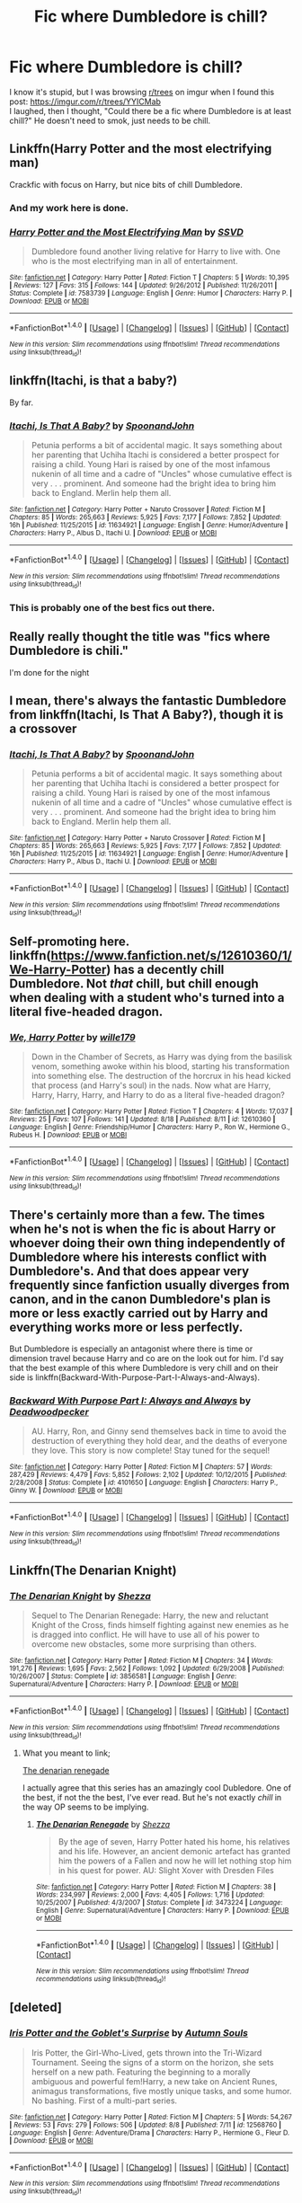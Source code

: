 #+TITLE: Fic where Dumbledore is chill?

* Fic where Dumbledore is chill?
:PROPERTIES:
:Author: Levoda_Cross
:Score: 14
:DateUnix: 1503940356.0
:DateShort: 2017-Aug-28
:END:
I know it's stupid, but I was browsing [[/r/trees][r/trees]] on imgur when I found this post: [[https://imgur.com/r/trees/YYICMab]]\\
I laughed, then I thought, "Could there be a fic where Dumbledore is at least chill?" He doesn't need to smok, just needs to be chill.


** Linkffn(Harry Potter and the most electrifying man)

Crackfic with focus on Harry, but nice bits of chill Dumbledore.
:PROPERTIES:
:Score: 13
:DateUnix: 1503944806.0
:DateShort: 2017-Aug-28
:END:

*** And my work here is done.
:PROPERTIES:
:Author: yarglethatblargle
:Score: 2
:DateUnix: 1503962354.0
:DateShort: 2017-Aug-29
:END:


*** [[http://www.fanfiction.net/s/7583739/1/][*/Harry Potter and the Most Electrifying Man/*]] by [[https://www.fanfiction.net/u/1504380/SSVD][/SSVD/]]

#+begin_quote
  Dumbledore found another living relative for Harry to live with. One who is the most electrifying man in all of entertainment.
#+end_quote

^{/Site/: [[http://www.fanfiction.net/][fanfiction.net]] *|* /Category/: Harry Potter *|* /Rated/: Fiction T *|* /Chapters/: 5 *|* /Words/: 10,395 *|* /Reviews/: 127 *|* /Favs/: 315 *|* /Follows/: 144 *|* /Updated/: 9/26/2012 *|* /Published/: 11/26/2011 *|* /Status/: Complete *|* /id/: 7583739 *|* /Language/: English *|* /Genre/: Humor *|* /Characters/: Harry P. *|* /Download/: [[http://www.ff2ebook.com/old/ffn-bot/index.php?id=7583739&source=ff&filetype=epub][EPUB]] or [[http://www.ff2ebook.com/old/ffn-bot/index.php?id=7583739&source=ff&filetype=mobi][MOBI]]}

--------------

*FanfictionBot*^{1.4.0} *|* [[[https://github.com/tusing/reddit-ffn-bot/wiki/Usage][Usage]]] | [[[https://github.com/tusing/reddit-ffn-bot/wiki/Changelog][Changelog]]] | [[[https://github.com/tusing/reddit-ffn-bot/issues/][Issues]]] | [[[https://github.com/tusing/reddit-ffn-bot/][GitHub]]] | [[[https://www.reddit.com/message/compose?to=tusing][Contact]]]

^{/New in this version: Slim recommendations using/ ffnbot!slim! /Thread recommendations using/ linksub(thread_id)!}
:PROPERTIES:
:Author: FanfictionBot
:Score: 1
:DateUnix: 1503944823.0
:DateShort: 2017-Aug-28
:END:


** linkffn(Itachi, is that a baby?)

By far.
:PROPERTIES:
:Author: SaberToothedRock
:Score: 8
:DateUnix: 1503955172.0
:DateShort: 2017-Aug-29
:END:

*** [[http://www.fanfiction.net/s/11634921/1/][*/Itachi, Is That A Baby?/*]] by [[https://www.fanfiction.net/u/7288663/SpoonandJohn][/SpoonandJohn/]]

#+begin_quote
  Petunia performs a bit of accidental magic. It says something about her parenting that Uchiha Itachi is considered a better prospect for raising a child. Young Hari is raised by one of the most infamous nukenin of all time and a cadre of "Uncles" whose cumulative effect is very . . . prominent. And someone had the bright idea to bring him back to England. Merlin help them all.
#+end_quote

^{/Site/: [[http://www.fanfiction.net/][fanfiction.net]] *|* /Category/: Harry Potter + Naruto Crossover *|* /Rated/: Fiction M *|* /Chapters/: 85 *|* /Words/: 265,663 *|* /Reviews/: 5,925 *|* /Favs/: 7,177 *|* /Follows/: 7,852 *|* /Updated/: 16h *|* /Published/: 11/25/2015 *|* /id/: 11634921 *|* /Language/: English *|* /Genre/: Humor/Adventure *|* /Characters/: Harry P., Albus D., Itachi U. *|* /Download/: [[http://www.ff2ebook.com/old/ffn-bot/index.php?id=11634921&source=ff&filetype=epub][EPUB]] or [[http://www.ff2ebook.com/old/ffn-bot/index.php?id=11634921&source=ff&filetype=mobi][MOBI]]}

--------------

*FanfictionBot*^{1.4.0} *|* [[[https://github.com/tusing/reddit-ffn-bot/wiki/Usage][Usage]]] | [[[https://github.com/tusing/reddit-ffn-bot/wiki/Changelog][Changelog]]] | [[[https://github.com/tusing/reddit-ffn-bot/issues/][Issues]]] | [[[https://github.com/tusing/reddit-ffn-bot/][GitHub]]] | [[[https://www.reddit.com/message/compose?to=tusing][Contact]]]

^{/New in this version: Slim recommendations using/ ffnbot!slim! /Thread recommendations using/ linksub(thread_id)!}
:PROPERTIES:
:Author: FanfictionBot
:Score: 1
:DateUnix: 1503955211.0
:DateShort: 2017-Aug-29
:END:


*** This is probably one of the best fics out there.
:PROPERTIES:
:Author: Bisaster
:Score: 1
:DateUnix: 1504009524.0
:DateShort: 2017-Aug-29
:END:


** Really really thought the title was "fics where Dumbledore is chili."

I'm done for the night
:PROPERTIES:
:Author: t3h_shammy
:Score: 6
:DateUnix: 1503951876.0
:DateShort: 2017-Aug-29
:END:


** I mean, there's always the fantastic Dumbledore from linkffn(Itachi, Is That A Baby?), though it is a crossover
:PROPERTIES:
:Author: sephirothrr
:Score: 3
:DateUnix: 1503955214.0
:DateShort: 2017-Aug-29
:END:

*** [[http://www.fanfiction.net/s/11634921/1/][*/Itachi, Is That A Baby?/*]] by [[https://www.fanfiction.net/u/7288663/SpoonandJohn][/SpoonandJohn/]]

#+begin_quote
  Petunia performs a bit of accidental magic. It says something about her parenting that Uchiha Itachi is considered a better prospect for raising a child. Young Hari is raised by one of the most infamous nukenin of all time and a cadre of "Uncles" whose cumulative effect is very . . . prominent. And someone had the bright idea to bring him back to England. Merlin help them all.
#+end_quote

^{/Site/: [[http://www.fanfiction.net/][fanfiction.net]] *|* /Category/: Harry Potter + Naruto Crossover *|* /Rated/: Fiction M *|* /Chapters/: 85 *|* /Words/: 265,663 *|* /Reviews/: 5,925 *|* /Favs/: 7,177 *|* /Follows/: 7,852 *|* /Updated/: 16h *|* /Published/: 11/25/2015 *|* /id/: 11634921 *|* /Language/: English *|* /Genre/: Humor/Adventure *|* /Characters/: Harry P., Albus D., Itachi U. *|* /Download/: [[http://www.ff2ebook.com/old/ffn-bot/index.php?id=11634921&source=ff&filetype=epub][EPUB]] or [[http://www.ff2ebook.com/old/ffn-bot/index.php?id=11634921&source=ff&filetype=mobi][MOBI]]}

--------------

*FanfictionBot*^{1.4.0} *|* [[[https://github.com/tusing/reddit-ffn-bot/wiki/Usage][Usage]]] | [[[https://github.com/tusing/reddit-ffn-bot/wiki/Changelog][Changelog]]] | [[[https://github.com/tusing/reddit-ffn-bot/issues/][Issues]]] | [[[https://github.com/tusing/reddit-ffn-bot/][GitHub]]] | [[[https://www.reddit.com/message/compose?to=tusing][Contact]]]

^{/New in this version: Slim recommendations using/ ffnbot!slim! /Thread recommendations using/ linksub(thread_id)!}
:PROPERTIES:
:Author: FanfictionBot
:Score: 1
:DateUnix: 1503955267.0
:DateShort: 2017-Aug-29
:END:


** Self-promoting here. linkffn([[https://www.fanfiction.net/s/12610360/1/We-Harry-Potter]]) has a decently chill Dumbledore. Not /that/ chill, but chill enough when dealing with a student who's turned into a literal five-headed dragon.
:PROPERTIES:
:Author: wille179
:Score: 2
:DateUnix: 1504014606.0
:DateShort: 2017-Aug-29
:END:

*** [[http://www.fanfiction.net/s/12610360/1/][*/We, Harry Potter/*]] by [[https://www.fanfiction.net/u/5192205/wille179][/wille179/]]

#+begin_quote
  Down in the Chamber of Secrets, as Harry was dying from the basilisk venom, something awoke within his blood, starting his transformation into something else. The destruction of the horcrux in his head kicked that process (and Harry's soul) in the nads. Now what are Harry, Harry, Harry, Harry, and Harry to do as a literal five-headed dragon?
#+end_quote

^{/Site/: [[http://www.fanfiction.net/][fanfiction.net]] *|* /Category/: Harry Potter *|* /Rated/: Fiction T *|* /Chapters/: 4 *|* /Words/: 17,037 *|* /Reviews/: 25 *|* /Favs/: 107 *|* /Follows/: 141 *|* /Updated/: 8/18 *|* /Published/: 8/11 *|* /id/: 12610360 *|* /Language/: English *|* /Genre/: Friendship/Humor *|* /Characters/: Harry P., Ron W., Hermione G., Rubeus H. *|* /Download/: [[http://www.ff2ebook.com/old/ffn-bot/index.php?id=12610360&source=ff&filetype=epub][EPUB]] or [[http://www.ff2ebook.com/old/ffn-bot/index.php?id=12610360&source=ff&filetype=mobi][MOBI]]}

--------------

*FanfictionBot*^{1.4.0} *|* [[[https://github.com/tusing/reddit-ffn-bot/wiki/Usage][Usage]]] | [[[https://github.com/tusing/reddit-ffn-bot/wiki/Changelog][Changelog]]] | [[[https://github.com/tusing/reddit-ffn-bot/issues/][Issues]]] | [[[https://github.com/tusing/reddit-ffn-bot/][GitHub]]] | [[[https://www.reddit.com/message/compose?to=tusing][Contact]]]

^{/New in this version: Slim recommendations using/ ffnbot!slim! /Thread recommendations using/ linksub(thread_id)!}
:PROPERTIES:
:Author: FanfictionBot
:Score: 2
:DateUnix: 1504014625.0
:DateShort: 2017-Aug-29
:END:


** There's certainly more than a few. The times when he's not is when the fic is about Harry or whoever doing their own thing independently of Dumbledore where his interests conflict with Dumbledore's. And that does appear very frequently since fanfiction usually diverges from canon, and in the canon Dumbledore's plan is more or less exactly carried out by Harry and everything works more or less perfectly.

But Dumbledore is especially an antagonist where there is time or dimension travel because Harry and co are on the look out for him. I'd say that the best example of this where Dumbledore is very chill and on their side is linkffn(Backward-With-Purpose-Part-I-Always-and-Always).
:PROPERTIES:
:Author: kyle2143
:Score: 1
:DateUnix: 1503952059.0
:DateShort: 2017-Aug-29
:END:

*** [[http://www.fanfiction.net/s/4101650/1/][*/Backward With Purpose Part I: Always and Always/*]] by [[https://www.fanfiction.net/u/386600/Deadwoodpecker][/Deadwoodpecker/]]

#+begin_quote
  AU. Harry, Ron, and Ginny send themselves back in time to avoid the destruction of everything they hold dear, and the deaths of everyone they love. This story is now complete! Stay tuned for the sequel!
#+end_quote

^{/Site/: [[http://www.fanfiction.net/][fanfiction.net]] *|* /Category/: Harry Potter *|* /Rated/: Fiction M *|* /Chapters/: 57 *|* /Words/: 287,429 *|* /Reviews/: 4,479 *|* /Favs/: 5,852 *|* /Follows/: 2,102 *|* /Updated/: 10/12/2015 *|* /Published/: 2/28/2008 *|* /Status/: Complete *|* /id/: 4101650 *|* /Language/: English *|* /Characters/: Harry P., Ginny W. *|* /Download/: [[http://www.ff2ebook.com/old/ffn-bot/index.php?id=4101650&source=ff&filetype=epub][EPUB]] or [[http://www.ff2ebook.com/old/ffn-bot/index.php?id=4101650&source=ff&filetype=mobi][MOBI]]}

--------------

*FanfictionBot*^{1.4.0} *|* [[[https://github.com/tusing/reddit-ffn-bot/wiki/Usage][Usage]]] | [[[https://github.com/tusing/reddit-ffn-bot/wiki/Changelog][Changelog]]] | [[[https://github.com/tusing/reddit-ffn-bot/issues/][Issues]]] | [[[https://github.com/tusing/reddit-ffn-bot/][GitHub]]] | [[[https://www.reddit.com/message/compose?to=tusing][Contact]]]

^{/New in this version: Slim recommendations using/ ffnbot!slim! /Thread recommendations using/ linksub(thread_id)!}
:PROPERTIES:
:Author: FanfictionBot
:Score: 1
:DateUnix: 1503952073.0
:DateShort: 2017-Aug-29
:END:


** Linkffn(The Denarian Knight)
:PROPERTIES:
:Author: Arch0wnz
:Score: 1
:DateUnix: 1503982825.0
:DateShort: 2017-Aug-29
:END:

*** [[http://www.fanfiction.net/s/3856581/1/][*/The Denarian Knight/*]] by [[https://www.fanfiction.net/u/524094/Shezza][/Shezza/]]

#+begin_quote
  Sequel to The Denarian Renegade: Harry, the new and reluctant Knight of the Cross, finds himself fighting against new enemies as he is dragged into conflict. He will have to use all of his power to overcome new obstacles, some more surprising than others.
#+end_quote

^{/Site/: [[http://www.fanfiction.net/][fanfiction.net]] *|* /Category/: Harry Potter *|* /Rated/: Fiction M *|* /Chapters/: 34 *|* /Words/: 191,276 *|* /Reviews/: 1,695 *|* /Favs/: 2,562 *|* /Follows/: 1,092 *|* /Updated/: 6/29/2008 *|* /Published/: 10/26/2007 *|* /Status/: Complete *|* /id/: 3856581 *|* /Language/: English *|* /Genre/: Supernatural/Adventure *|* /Characters/: Harry P. *|* /Download/: [[http://www.ff2ebook.com/old/ffn-bot/index.php?id=3856581&source=ff&filetype=epub][EPUB]] or [[http://www.ff2ebook.com/old/ffn-bot/index.php?id=3856581&source=ff&filetype=mobi][MOBI]]}

--------------

*FanfictionBot*^{1.4.0} *|* [[[https://github.com/tusing/reddit-ffn-bot/wiki/Usage][Usage]]] | [[[https://github.com/tusing/reddit-ffn-bot/wiki/Changelog][Changelog]]] | [[[https://github.com/tusing/reddit-ffn-bot/issues/][Issues]]] | [[[https://github.com/tusing/reddit-ffn-bot/][GitHub]]] | [[[https://www.reddit.com/message/compose?to=tusing][Contact]]]

^{/New in this version: Slim recommendations using/ ffnbot!slim! /Thread recommendations using/ linksub(thread_id)!}
:PROPERTIES:
:Author: FanfictionBot
:Score: 1
:DateUnix: 1503982836.0
:DateShort: 2017-Aug-29
:END:

**** What you meant to link;

[[https://www.fanfiction.net/s/3473224/1/The-Denarian-Renegade][The denarian renegade]]

I actually agree that this series has an amazingly cool Dubledore. One of the best, if not the the best, I've ever read. But he's not exactly /chill/ in the way OP seems to be implying.
:PROPERTIES:
:Score: 1
:DateUnix: 1504032144.0
:DateShort: 2017-Aug-29
:END:

***** [[http://www.fanfiction.net/s/3473224/1/][*/The Denarian Renegade/*]] by [[https://www.fanfiction.net/u/524094/Shezza][/Shezza/]]

#+begin_quote
  By the age of seven, Harry Potter hated his home, his relatives and his life. However, an ancient demonic artefact has granted him the powers of a Fallen and now he will let nothing stop him in his quest for power. AU: Slight Xover with Dresden Files
#+end_quote

^{/Site/: [[http://www.fanfiction.net/][fanfiction.net]] *|* /Category/: Harry Potter *|* /Rated/: Fiction M *|* /Chapters/: 38 *|* /Words/: 234,997 *|* /Reviews/: 2,000 *|* /Favs/: 4,405 *|* /Follows/: 1,716 *|* /Updated/: 10/25/2007 *|* /Published/: 4/3/2007 *|* /Status/: Complete *|* /id/: 3473224 *|* /Language/: English *|* /Genre/: Supernatural/Adventure *|* /Characters/: Harry P. *|* /Download/: [[http://www.ff2ebook.com/old/ffn-bot/index.php?id=3473224&source=ff&filetype=epub][EPUB]] or [[http://www.ff2ebook.com/old/ffn-bot/index.php?id=3473224&source=ff&filetype=mobi][MOBI]]}

--------------

*FanfictionBot*^{1.4.0} *|* [[[https://github.com/tusing/reddit-ffn-bot/wiki/Usage][Usage]]] | [[[https://github.com/tusing/reddit-ffn-bot/wiki/Changelog][Changelog]]] | [[[https://github.com/tusing/reddit-ffn-bot/issues/][Issues]]] | [[[https://github.com/tusing/reddit-ffn-bot/][GitHub]]] | [[[https://www.reddit.com/message/compose?to=tusing][Contact]]]

^{/New in this version: Slim recommendations using/ ffnbot!slim! /Thread recommendations using/ linksub(thread_id)!}
:PROPERTIES:
:Author: FanfictionBot
:Score: 1
:DateUnix: 1504032160.0
:DateShort: 2017-Aug-29
:END:


** [deleted]
:PROPERTIES:
:Score: 1
:DateUnix: 1503947756.0
:DateShort: 2017-Aug-28
:END:

*** [[http://www.fanfiction.net/s/12568760/1/][*/Iris Potter and the Goblet's Surprise/*]] by [[https://www.fanfiction.net/u/8816781/Autumn-Souls][/Autumn Souls/]]

#+begin_quote
  Iris Potter, the Girl-Who-Lived, gets thrown into the Tri-Wizard Tournament. Seeing the signs of a storm on the horizon, she sets herself on a new path. Featuring the beginning to a morally ambiguous and powerful fem!Harry, a new take on Ancient Runes, animagus transformations, five mostly unique tasks, and some humor. No bashing. First of a multi-part series.
#+end_quote

^{/Site/: [[http://www.fanfiction.net/][fanfiction.net]] *|* /Category/: Harry Potter *|* /Rated/: Fiction M *|* /Chapters/: 5 *|* /Words/: 54,267 *|* /Reviews/: 53 *|* /Favs/: 279 *|* /Follows/: 506 *|* /Updated/: 8/8 *|* /Published/: 7/11 *|* /id/: 12568760 *|* /Language/: English *|* /Genre/: Adventure/Drama *|* /Characters/: Harry P., Hermione G., Fleur D. *|* /Download/: [[http://www.ff2ebook.com/old/ffn-bot/index.php?id=12568760&source=ff&filetype=epub][EPUB]] or [[http://www.ff2ebook.com/old/ffn-bot/index.php?id=12568760&source=ff&filetype=mobi][MOBI]]}

--------------

*FanfictionBot*^{1.4.0} *|* [[[https://github.com/tusing/reddit-ffn-bot/wiki/Usage][Usage]]] | [[[https://github.com/tusing/reddit-ffn-bot/wiki/Changelog][Changelog]]] | [[[https://github.com/tusing/reddit-ffn-bot/issues/][Issues]]] | [[[https://github.com/tusing/reddit-ffn-bot/][GitHub]]] | [[[https://www.reddit.com/message/compose?to=tusing][Contact]]]

^{/New in this version: Slim recommendations using/ ffnbot!slim! /Thread recommendations using/ linksub(thread_id)!}
:PROPERTIES:
:Author: FanfictionBot
:Score: 2
:DateUnix: 1503947765.0
:DateShort: 2017-Aug-28
:END:
